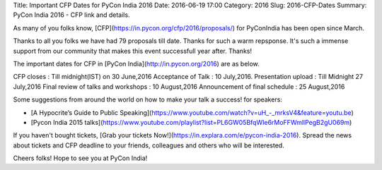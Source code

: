 Title: Important CFP Dates for PyCon India 2016
Date: 2016-06-19 17:00
Category: 2016
Slug: 2016-CFP-Dates
Summary: PyCon India 2016 - CFP link and details.

As many of you folks know, [CFP](https://in.pycon.org/cfp/2016/proposals/) for PyConIndia has been open since March.

Thanks to all you folks we have had 79 proposals till date. Thanks for such a warm repsponse.
It's such a immense support from our community that makes this event successfull year after. Thanks!


The important dates for CFP in [PyCon India](http://in.pycon.org/2016) are as below.


CFP closes                            : Till midnight(IST) on 30 June,2016
Acceptance of Talk                    : 10 July,2016.
Presentation upload                   : Till Midnight 27 July,2016
Final review of talks and workshops   : 10 August,2016
Announcement of final schedule        : 25 August,2016

Some suggestions from around the world on how to make your talk a success! for speakers:

- [A Hypocrite’s Guide to Public Speaking](https://www.youtube.com/watch?v=uH_-_mrksV4&feature=youtu.be)

- [Pycon India 2015 talks](https://www.youtube.com/playlist?list=PL6GW05BfqWIe6rMoFFWmllPegB2gU069m)

If you haven't bought tickets, [Grab  your tickets Now!](https://in.explara.com/e/pycon-india-2016). Spread the news about tickets and CFP deadline to your friends, colleagues and others who will be interested. 

Cheers folks! Hope to see you at PyCon India!

